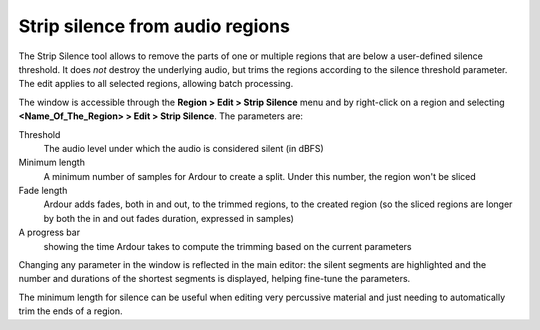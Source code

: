 .. _strip_silence:

Strip silence from audio regions
================================

.. figure:: images/strip-silence-window.png
   :alt: The Strip Silence window
   :class: right-float

The Strip Silence tool allows to remove the parts of one or multiple
regions that are below a user-defined silence threshold. It does *not*
destroy the underlying audio, but trims the regions according to the
silence threshold parameter. The edit applies to all selected regions,
allowing batch processing.

The window is accessible through the **Region > Edit > Strip Silence**
menu and by right-click on a region and selecting **<Name_Of_The_Region>
> Edit > Strip Silence**. The parameters are:

Threshold
   The audio level under which the audio is considered silent (in dBFS)

Minimum length
   A minimum number of samples for Ardour to create a split. Under this number, the region won't be sliced

Fade length
   Ardour adds fades, both in and out, to the trimmed regions, to the created region (so the sliced regions are longer by both the in and out fades duration, expressed in samples)

A progress bar
   showing the time Ardour takes to compute the trimming based on the current parameters

Changing any parameter in the window is reflected in the main editor:
the silent segments are highlighted and the number and durations of the
shortest segments is displayed, helping fine-tune the parameters.

.. container:: float

   |strip silence: view of the audio| |strip silence: view of the audio
   after|

The minimum length for silence can be useful when editing very
percussive material and just needing to automatically trim the ends of a
region.

.. |strip silence: view of the audio| image:: images/strip-silence-audio.png
.. |strip silence: view of the audio after| image:: images/strip-silence-after.png
